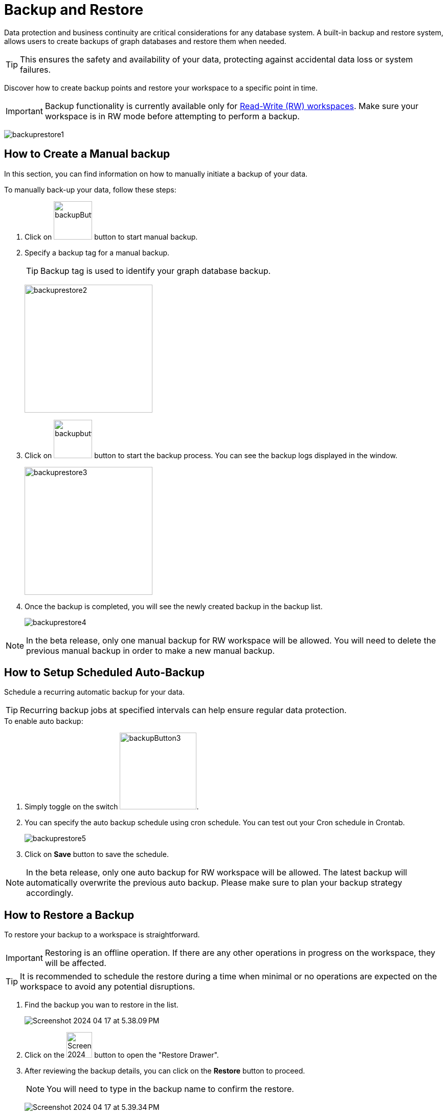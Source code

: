 = Backup and Restore
:experimental:

Data protection and business continuity are critical considerations for any database system.
A built-in backup and restore system, allows users to create backups of graph databases and restore them when needed.

[TIP]
====
This ensures the safety and availability of your data, protecting against accidental data loss or system failures.
====

Discover how to create backup points and restore your workspace to a specific point in time.

[IMPORTANT]
====
Backup functionality is currently available only for xref:cloudBeta:resource-manager:workspaces/writeread_readonly.adoc#_read_write_rw_workspace[Read-Write (RW) workspaces].
Make sure your workspace is in RW mode before attempting to perform a backup.
====
image:backuprestore1.png[]

== How to Create a Manual backup
In this section, you can find information on how to manually initiate a backup of your data.

.To manually back-up your data, follow these steps:

. Click on image:backupButton.png[width=75,height=75] button to start manual backup.

. Specify a backup tag for a manual backup.
+
[TIP]
Backup tag is used to identify your graph database backup.
+
image:backuprestore2.png[width=250]

. Click on image:backupbutton2.png[width=75] button to start the backup process.
You can see the backup logs displayed in the window.
+
image:backuprestore3.png[width=250]

. Once the backup is completed, you will see the newly created backup in the backup list.
+
image:backuprestore4.png[]

[NOTE]
====
In the beta release, only one manual backup for RW workspace will be allowed.
You will need to delete the previous manual backup in order to make a new manual backup.
====

== How to Setup Scheduled Auto-Backup

Schedule a recurring automatic backup for your data.

[TIP]
====
Recurring backup jobs at specified intervals can help ensure regular data protection.
====

.To enable auto backup:
. Simply toggle on the switch image:backupButton3.png[width=150].

. You can specify the auto backup schedule using cron schedule.
You can test out your Cron schedule in Crontab.
+
image:backuprestore5.png[]

. Click on btn:[ Save ] button to save the schedule.

[NOTE]
====
In the beta release, only one auto backup for RW workspace will be allowed.
The latest backup will automatically overwrite the previous auto backup.
Please make sure to plan your backup strategy accordingly.
====

== How to Restore a Backup
To restore your backup to a workspace is straightforward.

[IMPORTANT]
Restoring is an offline operation. If there are any other operations in progress on the workspace, they will be affected.

[TIP]
====
It is recommended to schedule the restore during a time when minimal or no operations are expected on the workspace to avoid any potential disruptions.
====


. Find the backup you wan to restore in the list.
+
image:Screenshot 2024-04-17 at 5.38.09 PM.png[]

. Click on the image:Screenshot 2024-04-17 at 5.38.52 PM.png[width=50] button to open the "Restore Drawer".

. After reviewing the backup details, you can click on the btn:[ Restore ] button to proceed.
+
[NOTE]
====
You will need to type in the backup name to confirm the restore.
====
+
image:Screenshot 2024-04-17 at 5.39.34 PM.png[]

. After the restore is triggered, you can see the progress and detailed log in the window.
+
image:Screenshot 2024-04-17 at 5.40.16 PM.png[]

== Next Steps

Next, learn more about how to xref:cloudBeta:resource-manager:connect_via_api.adoc[] a workspace, or xref:cloudBeta:resource-manager:monitor_workspaces.adoc[].

Return to the xref:cloudBeta:resource-manager:index.adoc[] page or xref:cloudBeta:overview:index.adoc[Overview] page for a different topic.





